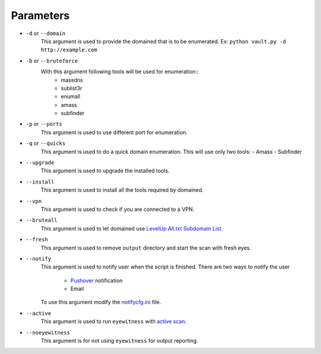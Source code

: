 Parameters
===========

* ``-d`` or ``--domain``
    This argument is used to provide the domained that is to be enumerated.
    Ex: ``python vault.py -d http://example.com``

* ``-b`` or ``--bruteforce``
    With this argument following tools will be used for enumeration::
        - massdns
        - sublist3r
        - enumall
        - amass
        - subfinder

* ``-p`` or ``--ports``
    This argument is used to use different port for enumeration.

* ``-q`` or ``--quicks``
    This argument is used to do a quick domain enumeration.
    This will use only two tools:
    - Amass
    - Subfinder

* ``--upgrade``
    This argument is used to upgrade the installed tools.

* ``--install``
    This argument is used to install all the tools required by domained.

* ``--vpn``
    This argument is used to check if you are connected to a VPN.

* ``--bruteall``
    This argument is used to let domained use `LevelUp All.txt Subdomain List <https://gist.github.com/jhaddix/86a06c5dc309d08580a018c66354a056>`_.

* ``--fresh``
    This argument is used to remove ``output`` directory and start the scan with fresh eyes.

* ``--notify``
    This argument is used to notify user when the script is finished.
    There are two ways to notify the user

        - `Pushover <https://pushover.net/>`_ notification
        - Email

    To use this argument modify the `notifycfg.ini <../ext/notifycfg.ini>`_ file.

* ``--active``
    This argument is used to run ``eyewitness`` with `active scan <https://www.christophertruncer.com/eyewitness-and-active-account-enumeration/>`_.

* ``--noeyewitness``
    This argument is for not using ``eyewitness`` for output reporting.

